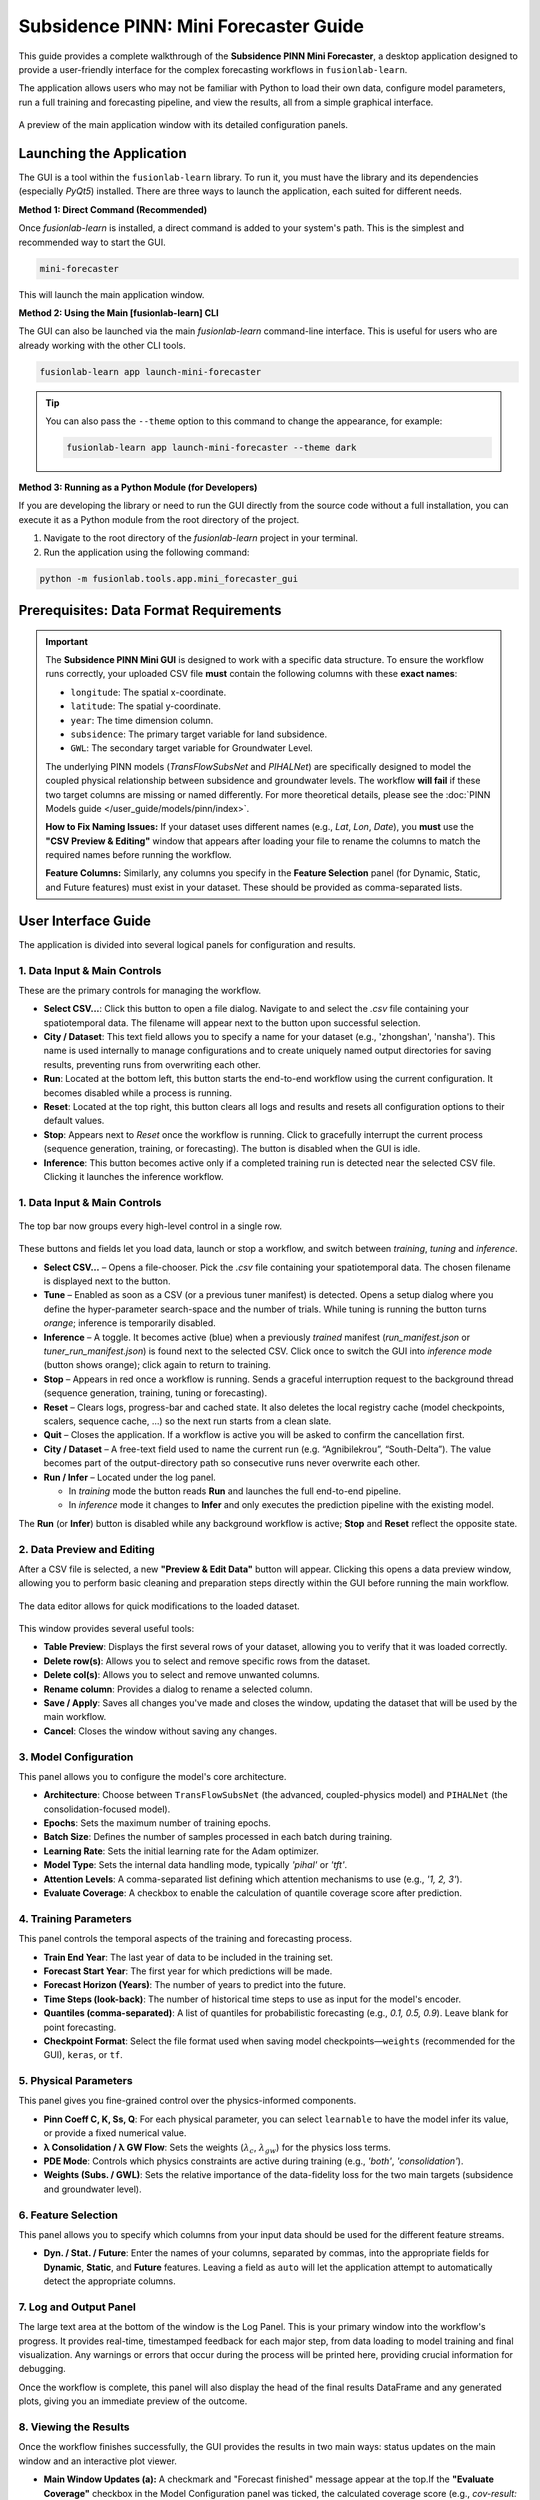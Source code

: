 .. _pinn_gui_guide:

========================================
Subsidence PINN: Mini Forecaster Guide
========================================

This guide provides a complete walkthrough of the **Subsidence PINN
Mini Forecaster**, a desktop application designed to provide a user-friendly
interface for the complex forecasting workflows in ``fusionlab-learn``.

The application allows users who may not be familiar with Python to
load their own data, configure model parameters, run a full
training and forecasting pipeline, and view the results, all from a
simple graphical interface.

.. figure:: ../images/gui_overview.png
   :alt: Screenshot of Subsidence PINN Mini GUI
   :align: center
   :width: 80%

   A preview of the main application window with its detailed configuration panels.

.. raw:: html

   <hr style="margin-top: 1.5em; margin-bottom: 1.5em;">

Launching the Application
-------------------------

The GUI is a tool within the ``fusionlab-learn`` library. To run it,
you must have the library and its dependencies (especially `PyQt5`)
installed. There are three ways to launch the application, each suited
for different needs.

**Method 1: Direct Command (Recommended)**

Once `fusionlab-learn` is installed, a direct command is added to your
system's path. This is the simplest and recommended way to start the GUI.

.. code-block:: bash

   mini-forecaster

This will launch the main application window.

**Method 2: Using the Main [fusionlab-learn] CLI**

The GUI can also be launched via the main `fusionlab-learn` command-line
interface. This is useful for users who are already working with the
other CLI tools.

.. code-block:: bash

   fusionlab-learn app launch-mini-forecaster

.. tip::
   You can also pass the ``--theme`` option to this command to change
   the appearance, for example:
   
   .. code-block:: bash 
   
      fusionlab-learn app launch-mini-forecaster --theme dark
   
**Method 3: Running as a Python Module (for Developers)**

If you are developing the library or need to run the GUI directly from
the source code without a full installation, you can execute it as a
Python module from the root directory of the project.

1.  Navigate to the root directory of the `fusionlab-learn` project
    in your terminal.
2.  Run the application using the following command:

.. code-block:: bash

   python -m fusionlab.tools.app.mini_forecaster_gui


.. raw:: html

   <hr style="margin-top: 1.5em; margin-bottom: 1.5em;">
   
Prerequisites: Data Format Requirements
---------------------------------------

.. important::
   The **Subsidence PINN Mini GUI** is designed to work with a
   specific data structure. To ensure the workflow runs correctly,
   your uploaded CSV file **must** contain the following columns with these
   **exact names**:

   * ``longitude``: The spatial x-coordinate.
   * ``latitude``: The spatial y-coordinate.
   * ``year``: The time dimension column.
   * ``subsidence``: The primary target variable for land subsidence.
   * ``GWL``: The secondary target variable for Groundwater Level.

   The underlying PINN models (`TransFlowSubsNet` and `PIHALNet`) are
   specifically designed to model the coupled physical relationship
   between subsidence and groundwater levels. The workflow **will fail** if
   these two target columns are missing or named differently. For more 
   theoretical details, please see the :doc:`PINN Models guide
   </user_guide/models/pinn/index>`.

   **How to Fix Naming Issues:**
   If your dataset uses different names (e.g., `Lat`, `Lon`, `Date`), you
   **must** use the **"CSV Preview & Editing"** window that appears after
   loading your file to rename the columns to match the required names
   before running the workflow.

   **Feature Columns:**
   Similarly, any columns you specify in the **Feature Selection** panel
   (for Dynamic, Static, and Future features) must exist in your dataset.
   These should be provided as comma-separated lists.
   
.. raw:: html

   <hr style="margin-top: 1.5em; margin-bottom: 1.5em;">

User Interface Guide
--------------------

The application is divided into several logical panels for configuration
and results.

**1. Data Input & Main Controls**
*********************************
These are the primary controls for managing the workflow.

* **Select CSV...**: Click this button to open a file dialog. Navigate
  to and select the `.csv` file containing your spatiotemporal data.
  The filename will appear next to the button upon successful selection.

* **City / Dataset**: This text field allows you to specify a name for
  your dataset (e.g., 'zhongshan', 'nansha'). This name is used
  internally to manage configurations and to create uniquely named
  output directories for saving results, preventing runs from
  overwriting each other.

* **Run**: Located at the bottom left, this button starts the
  end-to-end workflow using the current configuration. It becomes
  disabled while a process is running.
  
* **Reset**: Located at the top right, this button clears all logs and
  results and resets all configuration options to their default values.
  
* **Stop**: Appears next to *Reset* once the workflow is running.  
  Click to gracefully interrupt the current process (sequence generation,
  training, or forecasting). The button is disabled when the GUI is idle.
  
* **Inference**: This button becomes active only if a completed
  training run is detected near the
  selected CSV file. Clicking it launches the inference workflow.
  
**1. Data Input & Main Controls**
*********************************

.. figure:: ../images/gui_controls_area.png
   :alt: Top-bar controls of the Mini Forecaster
   :align: center
   :width: 80%

   The top bar now groups every high-level control in a single row.

These buttons and fields let you load data, launch or stop a workflow,
and switch between *training*, *tuning* and *inference*.

* **Select CSV…** – Opens a file-chooser.  Pick the `.csv` file
  containing your spatiotemporal data.  The chosen filename is displayed
  next to the button.

* **Tune** – Enabled as soon as a CSV (or a previous tuner manifest) is
  detected.  Opens a setup dialog where you define the hyper-parameter
  search-space and the number of trials.  
  While tuning is running the button turns *orange*; inference is
  temporarily disabled.

* **Inference** – A toggle.  
  It becomes active (blue) when a previously *trained* manifest
  (`run_manifest.json` or `tuner_run_manifest.json`) is found next to
  the selected CSV.  
  Click once to switch the GUI into *inference mode* (button shows
  orange); click again to return to training.

* **Stop** – Appears in red once a workflow is running.  
  Sends a graceful interruption request to the background thread
  (sequence generation, training, tuning or forecasting).

* **Reset** – Clears logs, progress-bar and cached state.  
  It also deletes the local registry cache (model checkpoints, scalers,
  sequence cache, …) so the next run starts from a clean slate.

* **Quit** – Closes the application. If a workflow is active you will be
  asked to confirm the cancellation first.

* **City / Dataset** – A free-text field used to name the current run
  (e.g. “Agnibilekrou”, “South-Delta”).  The value becomes part of the
  output-directory path so consecutive runs never overwrite each other.

* **Run / Infer** – Located under the log panel. 
 
  • In *training* mode the button reads **Run** and launches the full
    end-to-end pipeline.  
  • In *inference* mode it changes to **Infer** and only executes the
    prediction pipeline with the existing model.

The **Run** (or **Infer**) button is disabled while any background
workflow is active; **Stop** and **Reset** reflect the opposite state.

  
**2. Data Preview and Editing**
*******************************
After a CSV file is selected, a new **"Preview & Edit Data"** button
will appear. Clicking this opens a data preview window, allowing you to
perform basic cleaning and preparation steps directly within the GUI
before running the main workflow.

.. figure:: ../images/gui_data_editor.png
   :alt: Screenshot of the Data Preview and Editing window
   :align: center
   :width: 75%

   The data editor allows for quick modifications to the loaded dataset.

This window provides several useful tools:

* **Table Preview**: Displays the first several rows of your dataset,
  allowing you to verify that it was loaded correctly.
* **Delete row(s)**: Allows you to select and remove specific rows
  from the dataset.
* **Delete col(s)**: Allows you to select and remove unwanted columns.
* **Rename column**: Provides a dialog to rename a selected column.
* **Save / Apply**: Saves all changes you've made and closes the window,
  updating the dataset that will be used by the main workflow.
* **Cancel**: Closes the window without saving any changes.

**3. Model Configuration**
**************************
This panel allows you to configure the model's core architecture.

* **Architecture**: Choose between ``TransFlowSubsNet`` (the advanced,
  coupled-physics model) and ``PIHALNet`` (the consolidation-focused
  model).
* **Epochs**: Sets the maximum number of training epochs.
* **Batch Size**: Defines the number of samples processed in each batch
  during training.
* **Learning Rate**: Sets the initial learning rate for the Adam optimizer.
* **Model Type**: Sets the internal data handling mode, typically `'pihal'`
  or `'tft'`.
* **Attention Levels**: A comma-separated list defining which attention
  mechanisms to use (e.g., `'1, 2, 3'`).
* **Evaluate Coverage**: A checkbox to enable the calculation of quantile
  coverage score after prediction. 

**4. Training Parameters**
**************************
This panel controls the temporal aspects of the training and forecasting
process.

* **Train End Year**: The last year of data to be included in the training set.
* **Forecast Start Year**: The first year for which predictions will be made.
* **Forecast Horizon (Years)**: The number of years to predict into the future.
* **Time Steps (look-back)**: The number of historical time steps to use as
  input for the model's encoder.
* **Quantiles (comma-separated)**: A list of quantiles for probabilistic
  forecasting (e.g., `0.1, 0.5, 0.9`). Leave blank for point forecasting.
* **Checkpoint Format**: Select the file format used when saving model
  checkpoints—``weights`` (recommended for the GUI), ``keras``, or ``tf``.
  
**5. Physical Parameters**
**************************
This panel gives you fine-grained control over the physics-informed components.

* **Pinn Coeff C, K, Ss, Q**: For each physical parameter, you can select
  ``learnable`` to have the model infer its value, or provide a fixed
  numerical value.
* **λ Consolidation / λ GW Flow**: Sets the weights (:math:`\lambda_c`,
  :math:`\lambda_{gw}`) for the physics loss terms.
* **PDE Mode**: Controls which physics constraints are active during
  training (e.g., `'both'`, `'consolidation'`).
* **Weights (Subs. / GWL)**: Sets the relative importance of the data-fidelity
  loss for the two main targets (subsidence and groundwater level).

**6. Feature Selection**
************************
This panel allows you to specify which columns from your input data
should be used for the different feature streams.

* **Dyn. / Stat. / Future**: Enter the names of your columns, separated
  by commas, into the appropriate fields for **Dynamic**, **Static**,
  and **Future** features. Leaving a field as ``auto`` will let the
  application attempt to automatically detect the appropriate columns.
  
  
**7. Log and Output Panel**
***************************
The large text area at the bottom of the window is the Log Panel.
This is your primary window into the workflow's progress. It provides
real-time, timestamped feedback for each major step, from data loading
to model training and final visualization. Any warnings or errors that
occur during the process will be printed here, providing crucial
information for debugging.

Once the workflow is complete, this panel will also display the head of
the final results DataFrame and any generated plots, giving you an
immediate preview of the outcome.


**8. Viewing the Results**
**************************
Once the workflow finishes successfully, the GUI provides the results in
two main ways: status updates on the main window and an interactive plot viewer.

.. grid:: 1 2 2 2
   :gutter: 2

   .. grid-item-card::
      :shadow: none
      :class-card: no-border

      .. figure:: ../images/gui_results_view.png
         :alt: GUI after run completion
         :align: center

         **(a)** The main application window showing the 'Forecast finished'
         status and the final coverage score in the status bar.

   .. grid-item-card::
      :shadow: none
      :class-card: no-border

      .. figure:: ../images/gui_plot_viewer.png
         :alt: Plot visualization window
         :align: center

         **(b)** The interactive plot viewer window that opens automatically
         to display all generated visualizations.

* **Main Window Updates (a):** A checkmark and "Forecast finished"
  message appear at the top.If the **"Evaluate Coverage"** checkbox in the
  Model Configuration panel was ticked, the calculated coverage score
  (e.g., `cov-result: 0.792`) will be displayed in the bottom status bar.

* **Interactive Plot Viewer (b):** A new window opens to display all
  plots generated during the run, such as the training history and
  forecast visualizations. This viewer allows you to inspect the
  visuals closely and provides options to "Save as..." or "Copy to
  clipboard" for easy export.

* **Zoom & Pan Controls:** The viewer includes a translucent floating
  toolbar in the upper-left corner with **“+”** (zoom in),
  **“–”** (zoom out) and **“□”** (fit view) buttons.
  You can also scroll the mouse wheel to zoom and drag with the left
  mouse button to pan the image for detailed inspection.
  
* **Final Log Messages**: The log panel will show the final messages,
  including confirmation that all figures have been saved and the path
  to the final output directory.
  
**9. Saving Results and Artifacts**
************************************
Upon successful completion of a run, the application automatically saves all
generated artifacts and plots to a dedicated output directory. This ensures that your
configuration, processed data, trained model, and results are preserved
for later analysis and reproducibility.

The output directory is structured using the parameters from your
configuration: ``results_pinn/<city_name>_<model_name>_run/``

Inside this directory, you will find:

* **Processed Data:** Intermediate CSV files from the preprocessing steps.
* **Fitted Scalers:** The saved scikit-learn scalers and encoders as
  `.joblib` files.
* **Trained Model:** The best model checkpoint saved in the `.keras` format.
* **Forecast DataFrame:** The final prediction results in a `.csv` file.
* **Visualizations:** All generated plots (e.g., training history, forecast
  maps) saved as `.png` and `.pdf` files.
* **Coverage Results:** If ``Evaluate Coverage`` is enabled, the coverage
  score results will also be included in the output.
  
.. raw:: html

   <hr style="margin-top: 1.5em; margin-bottom: 1.5em;">
   
.. _pinn_gui_inference_guide:

Running Inference with a Trained Model
----------------------------------------
The GUI is not just for training; it's also a powerful tool for
running **inference**. This allows you to take a model you have
already trained and apply it to a new, unseen dataset to generate
predictions.

The inference workflow is automatically enabled when the application
detects that a model has already been trained.

.. figure:: ../images/gui_inference_enabled.png
   :alt: Screenshot of the GUI with the Inference button enabled.
   :align: center
   :width: 80%

   After a training run is found, the "Inference" button becomes
   active, allowing you to run predictions with the trained model.

**How it Works:**

1.  **Automatic Detection:** When you select a CSV file using the
    **"Select CSV..."** button, the application automatically searches
    the surrounding directories trained or tuning model manifest file. This
    file, created at the end of a successful training run, contains all
    the information about the trained model and its artifacts.

2.  **Enabling the "Inference" Button:** If a manifest file is found,
    the **"Inference"** button at the top right of the window will
    become active and turn blue, as shown in the screenshot above. Its
    tooltip will confirm that a trained model has been detected.

3.  **Launching the Inference Workflow:**

    * Click the **"Inference"** button.
    * You will be prompted to select a **new CSV file** containing the
      data you want to run predictions on. This should be a file with
      the same structure as your original training data.
    * The application will then use the ``PredictionPipeline`` to:
    
      * Load the pre-trained model and its specific scalers/encoders.
      * Process your new data using these loaded artifacts.
      * Generate a forecast.
      * Display the results and visualizations in the output panel.

This workflow provides a seamless way to apply your trained models to
new data without having to re-run the entire training process.

.. raw:: html

   <hr style="margin-top: 1.5em; margin-bottom: 1.5em;">
   
.. _hyperparameter_tuning:

Hyper-parameter Tuning with the Tune Wizard
--------------------------------------------------

Clicking **Tune** opens a dedicated window that lets you define the
*Keras-Tuner* search-space and launch a full hyper-parameter search
without writing code. The wizard offers two entry points:

- **Easy Setup** – a minimal form for non-experts: pick an algorithm,
  the number of trials and paste a small Python-dict with the search
  space.

- **Developer** – a multi-tab notebook that exposes *all* knobs of the
  PINN models (model topology, physics weights, system settings, search
  limits, etc.). Each field can be fixed or declared “searchable”
  (e.g. ``hp.Int('batch_size', 16, 128, step=16)``).

.. grid:: 1 2 2 2
   :gutter: 2

   .. grid-item-card::
      :shadow: none
      :class-card: no-border

      .. figure:: ../images/gui_tune_easy.png
         :alt: Easy-Setup mode of the Tune dialog
         :align: center
         :width: 100%

         **(a)** *Easy Setup* – a tabbed interface exposing every
         hyper-parameter; use the *Search Space* tab to mark which values
         should be optimised.

   .. grid-item-card::
      :shadow: none
      :class-card: no-border

      .. figure:: ../images/gui_tune_developer.png
         :alt: Developer-mode of the Tune dialog
         :align: center
         :width: 100%

         **(b)** *Developer* mode – enter the algorithm, trials and a concise
         Python dictionary describing the search-space.


**1. Wizard Workflow**
*************************

1. The left-hand panel shows **Fixed Parameters** – dimensions and
   constants inferred from your dataset; they are *not* tunable.

2. Fill in or edit the search-space:

   - *Developer* – type a plain Python ``dict`` such as:

     .. code-block:: python

        {
            "learning_rate": [1e-4, 1e-3],
            "num_heads":    [2, 4],
            "K":            ["learnable", 1e-5]
        }

   - *Easy Setup* – open **Search Space** and click the tab next
     to any field to turn it into a Keras-Tuner definition
     (``hp.Int``, ``hp.Float``, ``hp.Choice`` …).

3. Choose the tuner algorithm (``randomsearch``, ``bayesian``,
   ``hyperband`` …), set *Max Trials* and *Executions per Trial*.

4. Press **Start Tuning**.
   The **Tune** button in the main window turns orange and inference is
   disabled until all trials finish. The global progress-bar shows
   “Trial x/N – Epoch y/M – ETA”.

5. When the search completes, the wizard writes:

   - ``tuner_run_manifest.json`` (configuration + best HPs),
   - ``<model>_best.keras`` or ``.weights.h5``, and
   - ``best_hyperparameters.json``

   to the run directory and re-enables inference so you can immediately
   test the tuned model.

The wizard therefore provides a guided, GUI-driven alternative to the
Python-level ``HydroTuner`` API – perfect for users who prefer point-and-click
experimentation.

.. _tuning_in_progress:

**2. Tuning in Progress**
**************************

Once the **Start Tuning** button is pressed, the GUI enters tuning mode,
as shown in the figure below. During this phase, the system executes a
series of hyper-parameter trials using the configuration defined in the
**Tune Wizard**. The main window dynamically reflects the current state of
training and tuning progress.

.. figure:: ../images/gui_tuning_in_progress.png
   :alt: Hyper-parameter tuning in progress
   :align: center
   :width: 100%

   The application during an active tuning run, showing the console logs,
   progress bar, and disabled controls to prevent interference.

**Key Elements During Tuning**

- **Tuning Indicator:** The top-right corner shows a glowing orange
  **TUNING** badge, replacing the Tune button label. This visually
  indicates that tuning is currently active and other operations like
  inference are temporarily disabled.

- **Live Logging Console:** The central black terminal pane provides
  real-time updates of each trial's progress. For instance:

  .. code-block:: text

     Trial 2/3 – Global batch 517 – Progress: 54.18%
     Trial 2/3 – Global batch 520 – Progress: 55.03%

- **ETA Display:** A real-time ETA estimate is shown below the console
  to help anticipate when the current trial or tuning session will finish:

  .. code-block:: text

     Trial 2/3 – Epoch 5/7 – ETA: 00:42

- **Progress Bar:** A green bar at the bottom visually represents total
  completion, updated incrementally as tuning proceeds.

- **Parameter Locking:** All input fields in the configuration area
  (e.g., model type, training parameters, physical constraints) are
  disabled to preserve trial consistency.

- **Trial Tracker:** The console output shows the current trial and batch
  number, giving fine-grained visibility into the internal training loop
  during each trial.

.. note::

   You may press **Stop** to interrupt the search. If so, partial results
   (completed trials) will still be saved to the run directory.

**3. Output Files After Completion**
**************************************

When tuning concludes, the following files are written to disk:

- ``best_hyperparameters.json`` – best trial configuration.
- ``<model>_best.keras`` or ``.weights.h5`` – saved weights of the
  optimal model.

These can be reloaded directly for further evaluation or inference without
re-running the full tuning process.
